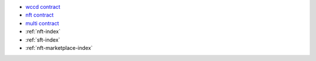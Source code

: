 - `wccd contract <https://github.com/Concordium/concordium-rust-smart-contracts/blob/main/examples/cis2-wccd/src/lib.rs>`_
- `nft contract <https://github.com/Concordium/concordium-rust-smart-contracts/blob/main/examples/cis2-nft/src/lib.rs>`_
- `multi contract <https://github.com/Concordium/concordium-rust-smart-contracts/blob/main/examples/cis2-multi/src/lib.rs>`_
- :ref:`nft-index`
- :ref:`sft-index`
- :ref:`nft-marketplace-index`
